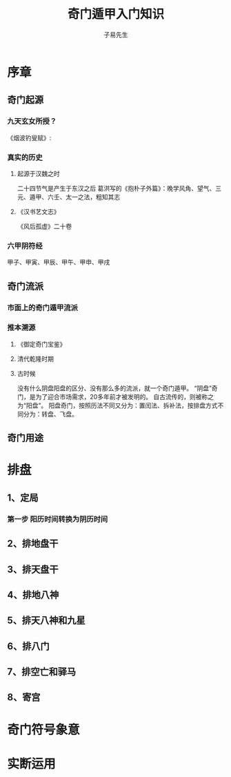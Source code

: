 #+title: 奇门遁甲入门知识
#+author: 子易先生
#+rivived: Truman Q

* 序章
** 奇门起源
*** 九天玄女所授？
《烟波钓叟赋》:
*** 真实的历史
**** 起源于汉魏之时
二十四节气是产生于东汉之后
葛洪写的《抱朴子外篇》：晚学风角、望气、三元、遁甲、六壬、太一之法，粗知其志
**** 《汉书艺文志》
《风后孤虚》二十卷
*** 六甲阴符经
甲子、甲寅、甲辰、甲午、甲申、甲戌

** 奇门流派
*** 市面上的奇门遁甲流派
*** 推本溯源
**** 《御定奇门宝鉴》
**** 清代乾隆时期
**** 古时候
没有什么阴盘阳盘的区分、没有那么多的流派，就一个奇门遁甲。
“阴盘”奇门，是为了迎合市场需求，20多年前才被发明的。
自古流传的，则被称之为“阳盘”。
阳盘奇门，按照历法不同又分为：置闰法、拆补法，按排盘方式不同分为：转盘、飞盘。

** 奇门用途

* 排盘
** 1、定局
*** 第一步 阳历时间转换为阴历时间
** 2、排地盘干
** 3、排天盘干
** 4、排地八神
** 5、排天八神和九星
** 6、排八门
** 7、排空亡和驿马
** 8、寄宫

* 奇门符号象意


* 实断运用
